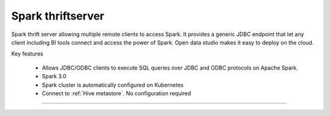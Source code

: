 ==================
Spark thriftserver
==================

Spark thrift server allowing multiple remote clients to access Spark.
It provides a generic JDBC endpoint that let any client including BI tools connect and access the power of Spark.
Open data studio makes it easy to deploy on the cloud.

Key features

  - Allows JDBC/ODBC clients to execute SQL queries over JDBC and ODBC protocols on Apache Spark.
  - Spark 3.0
  - Spark cluster is automatically configured on Kubernetes
  - Connect to :ref:`Hive metastore`. No configuration required

=====================